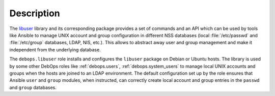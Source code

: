 .. Copyright (C) 2019 Leonardo Bechea <leonardo.bechea@innobyte.com>
.. Copyright (C) 2019 Alin Alexandru <alin.alexandru@innobyte.com>
.. Copyright (C) 2019 DebOps <https://debops.org/>
.. SPDX-License-Identifier: GPL-3.0-only

Description
===========

The `libuser`__ library and its corresponding package provides a set of
commands and an API which can be used by tools like Ansible to manage UNIX
account and group configuration in different NSS databases (local
:file:`/etc/passwd` and :file:`/etc/group` databases, LDAP, NIS, etc.). This
allows to abstract away user and group management and make it independent from
the underlying database.

.. __: https://pagure.io/libuser/

The ``debops.libuser`` role installs and configures the ``libuser`` package on
Debian or Ubuntu hosts. The library is used by some other DebOps roles like
:ref:`debops.users`, :ref:`debops.system_users` to manage local UNIX accounts
and groups when the hosts are joined to an LDAP environment. The default
configuration set up by the role ensures that Ansible ``user`` and ``group``
modules, when instructed, can correctly create local account and group entries
in the ``passwd`` and ``group`` databases.
